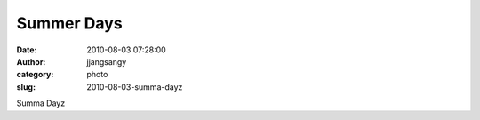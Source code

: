 Summer Days
###########
:date: 2010-08-03 07:28:00
:author: jjangsangy
:category: photo
:slug: 2010-08-03-summa-dayz

|image0|

|image1|

|image2|

|image3|

|image4|

Summa Dayz

.. |image0| image:: {filename}/img/tumblr/tumblr_l6kyusbT1C1qbyrnao1_1280.jpg
.. |image1| image:: {filename}/img/tumblr/tumblr_l6kyusbT1C1qbyrnao2_1280.jpg
.. |image2| image:: {filename}/img/tumblr/tumblr_l6kyusbT1C1qbyrnao3_1280.jpg
.. |image3| image:: {filename}/img/tumblr/tumblr_l6kyusbT1C1qbyrnao4_1280.jpg
.. |image4| image:: {filename}/img/tumblr/tumblr_l6kyusbT1C1qbyrnao5_1280.jpg
